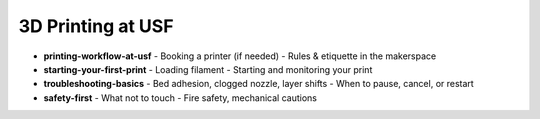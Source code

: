 .. _printing_at_usf:

3D Printing at USF
===================

- **printing-workflow-at-usf**
  - Booking a printer (if needed)
  - Rules & etiquette in the makerspace
- **starting-your-first-print**
  - Loading filament
  - Starting and monitoring your print
- **troubleshooting-basics**
  - Bed adhesion, clogged nozzle, layer shifts
  - When to pause, cancel, or restart
- **safety-first**
  - What not to touch
  - Fire safety, mechanical cautions
